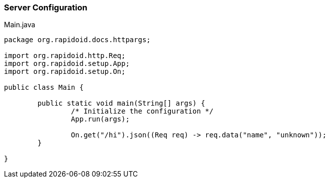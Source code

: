 === Server Configuration[[app-listing]]
[source,java]
.Main.java
----
package org.rapidoid.docs.httpargs;

import org.rapidoid.http.Req;
import org.rapidoid.setup.App;
import org.rapidoid.setup.On;

public class Main {

	public static void main(String[] args) {
		/* Initialize the configuration */
		App.run(args);

		On.get("/hi").json((Req req) -> req.data("name", "unknown"));
	}

}
----

